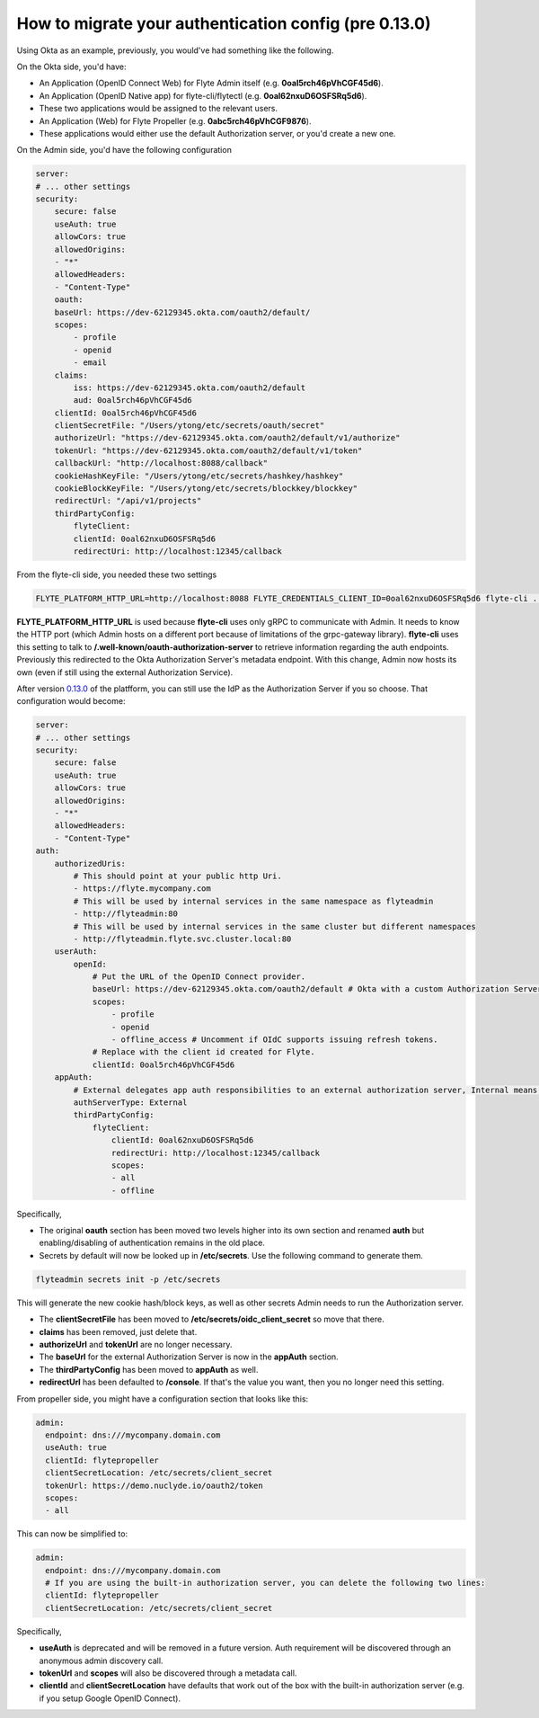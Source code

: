 .. _howto_authentication_migrate:

######################################################
How to migrate your authentication config (pre 0.13.0)
######################################################

Using Okta as an example, previously, you would've had something like the following.

On the Okta side, you'd have:

* An Application (OpenID Connect Web) for Flyte Admin itself (e.g. **0oal5rch46pVhCGF45d6**).
* An Application (OpenID Native app) for flyte-cli/flytectl (e.g. **0oal62nxuD6OSFSRq5d6**).
* These two applications would be assigned to the relevant users.
* An Application (Web) for Flyte Propeller (e.g. **0abc5rch46pVhCGF9876**).
* These applications would either use the default Authorization server, or you'd create a new one.

On the Admin side, you'd have the following configuration

.. code-block:: yaml

    server:
    # ... other settings
    security:
        secure: false
        useAuth: true
        allowCors: true
        allowedOrigins:
        - "*"
        allowedHeaders:
        - "Content-Type"
        oauth:
        baseUrl: https://dev-62129345.okta.com/oauth2/default/
        scopes:
            - profile
            - openid
            - email
        claims:
            iss: https://dev-62129345.okta.com/oauth2/default
            aud: 0oal5rch46pVhCGF45d6
        clientId: 0oal5rch46pVhCGF45d6
        clientSecretFile: "/Users/ytong/etc/secrets/oauth/secret"
        authorizeUrl: "https://dev-62129345.okta.com/oauth2/default/v1/authorize"
        tokenUrl: "https://dev-62129345.okta.com/oauth2/default/v1/token"
        callbackUrl: "http://localhost:8088/callback"
        cookieHashKeyFile: "/Users/ytong/etc/secrets/hashkey/hashkey"
        cookieBlockKeyFile: "/Users/ytong/etc/secrets/blockkey/blockkey"
        redirectUrl: "/api/v1/projects"
        thirdPartyConfig:
            flyteClient:
            clientId: 0oal62nxuD6OSFSRq5d6
            redirectUri: http://localhost:12345/callback

From the flyte-cli side, you needed these two settings

.. code-block:: bash

    FLYTE_PLATFORM_HTTP_URL=http://localhost:8088 FLYTE_CREDENTIALS_CLIENT_ID=0oal62nxuD6OSFSRq5d6 flyte-cli ...

**FLYTE_PLATFORM_HTTP_URL** is used because **flyte-cli** uses only gRPC to communicate with Admin. It needs to know the HTTP port (which Admin hosts on a different port because of limitations of the 
grpc-gateway library). **flyte-cli** uses this setting to talk to **/.well-known/oauth-authorization-server** to retrieve information regarding the auth endpoints.  Previously this redirected to the
Okta Authorization Server's metadata endpoint. With this change, Admin now hosts its own (even if still using the external Authorization Service).

After version `0.13.0 <https://github.com/flyteorg/flyte/tree/v0.13.0>`__ of the platfform, you can still use the IdP as the Authorization Server if you so choose. That configuration would become:

.. code-block:: yaml

    server:
    # ... other settings
    security:
        secure: false
        useAuth: true
        allowCors: true
        allowedOrigins:
        - "*"
        allowedHeaders:
        - "Content-Type"
    auth:
        authorizedUris:
            # This should point at your public http Uri.
            - https://flyte.mycompany.com
            # This will be used by internal services in the same namespace as flyteadmin
            - http://flyteadmin:80
            # This will be used by internal services in the same cluster but different namespaces
            - http://flyteadmin.flyte.svc.cluster.local:80
        userAuth:
            openId:
                # Put the URL of the OpenID Connect provider.
                baseUrl: https://dev-62129345.okta.com/oauth2/default # Okta with a custom Authorization Server
                scopes:
                    - profile
                    - openid
                    - offline_access # Uncomment if OIdC supports issuing refresh tokens.
                # Replace with the client id created for Flyte.
                clientId: 0oal5rch46pVhCGF45d6
        appAuth:
            # External delegates app auth responsibilities to an external authorization server, Internal means Flyte Admin does it itself
            authServerType: External
            thirdPartyConfig:
                flyteClient:
                    clientId: 0oal62nxuD6OSFSRq5d6
                    redirectUri: http://localhost:12345/callback
                    scopes:
                    - all
                    - offline

Specifically,

* The original **oauth** section has been moved two levels higher into its own section and renamed **auth** but enabling/disabling of authentication remains in the old place.
* Secrets by default will now be looked up in **/etc/secrets**. Use the following command to generate them.

.. code-block:: bash

    flyteadmin secrets init -p /etc/secrets

This will generate the new cookie hash/block keys, as well as other secrets Admin needs to run the Authorization server.

* The **clientSecretFile** has been moved to **/etc/secrets/oidc_client_secret** so move that there.
* **claims** has been removed, just delete that.
* **authorizeUrl** and **tokenUrl** are no longer necessary.
* The **baseUrl** for the external Authorization Server is now in the **appAuth** section.
* The **thirdPartyConfig** has been moved to **appAuth** as well.
* **redirectUrl** has been defaulted to **/console**. If that's the value you want, then you no longer need this setting.

From propeller side, you might have a configuration section that looks like this:

.. code-block:: yaml

    admin:
      endpoint: dns:///mycompany.domain.com
      useAuth: true
      clientId: flytepropeller
      clientSecretLocation: /etc/secrets/client_secret
      tokenUrl: https://demo.nuclyde.io/oauth2/token
      scopes:
      - all

This can now be simplified to:

.. code-block:: yaml

    admin:
      endpoint: dns:///mycompany.domain.com
      # If you are using the built-in authorization server, you can delete the following two lines:
      clientId: flytepropeller
      clientSecretLocation: /etc/secrets/client_secret

Specifically,

* **useAuth** is deprecated and will be removed in a future version. Auth requirement will be discovered through an anonymous admin discovery call.
* **tokenUrl** and **scopes** will also be discovered through a metadata call.
* **clientId** and **clientSecretLocation** have defaults that work out of the box with the built-in authorization server (e.g. if you setup Google OpenID Connect).
